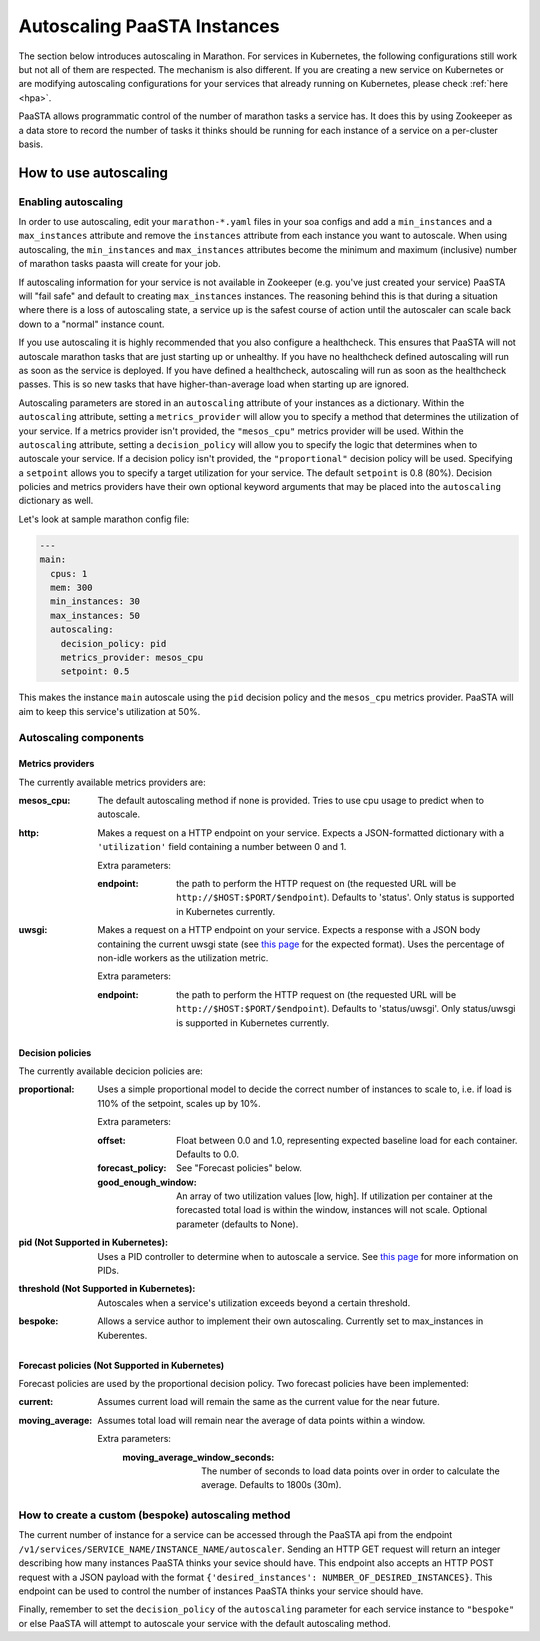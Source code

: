 ====================================
Autoscaling PaaSTA Instances
====================================

The section below introduces autoscaling in Marathon.
For services in Kubernetes, the following configurations still work but not all of them are respected.
The mechanism is also different. If you are creating a new service on Kubernetes or are modifying
autoscaling configurations for your services that already running on Kubernetes, please
check :ref:`here <hpa>`.

PaaSTA allows programmatic control of the number of marathon tasks a service has.
It does this by using Zookeeper as a data store to record the number of tasks it
thinks should be running for each instance of a service on a per-cluster basis.


How to use autoscaling
======================

Enabling autoscaling
--------------------

In order to use autoscaling, edit your ``marathon-*.yaml`` files in your soa
configs and add a ``min_instances`` and a ``max_instances`` attribute and
remove the ``instances`` attribute from each instance you want to autoscale.
When using autoscaling, the ``min_instances`` and ``max_instances`` attributes
become the minimum and maximum (inclusive) number of marathon tasks paasta will
create for your job.

If autoscaling information for your service is not available in Zookeeper (e.g.
you've just created your service) PaaSTA will "fail safe" and default to
creating ``max_instances`` instances. The reasoning behind this is that during
a situation where there is a loss of autoscaling state, a service up is the
safest course of action until the autoscaler can scale back down to a "normal"
instance count.

If you use autoscaling it is highly recommended that you also configure a
healthcheck. This ensures that PaaSTA will not autoscale marathon tasks that are
just starting up or unhealthy. If you have no healthcheck defined autoscaling will
run as soon as the service is deployed. If you have defined a healthcheck,
autoscaling will run as soon as the healthcheck passes. This is so new tasks that
have higher-than-average load when starting up are ignored.

Autoscaling parameters are stored in an ``autoscaling`` attribute of your instances as a dictionary.
Within the ``autoscaling`` attribute, setting a ``metrics_provider`` will allow you to specify a method that determines the utilization of your service.
If a metrics provider isn't provided, the ``"mesos_cpu"`` metrics provider will be used.
Within the ``autoscaling`` attribute, setting a ``decision_policy`` will allow you to specify the logic that determines when to autoscale your service.
If a decision policy isn't provided, the ``"proportional"`` decision policy will be used.
Specifying a ``setpoint`` allows you to specify a target utilization for your service.
The default ``setpoint`` is 0.8 (80%).
Decision policies and metrics providers have their own optional keyword arguments that may be placed into the ``autoscaling`` dictionary as well.

Let's look at sample marathon config file:

.. sourcecode:: yaml

   ---
   main:
     cpus: 1
     mem: 300
     min_instances: 30
     max_instances: 50
     autoscaling:
       decision_policy: pid
       metrics_provider: mesos_cpu
       setpoint: 0.5

This makes the instance ``main`` autoscale using the ``pid`` decision policy
and the ``mesos_cpu`` metrics provider. PaaSTA will aim to keep this service's
utilization at 50%.

Autoscaling components
----------------------

Metrics providers
^^^^^^^^^^^^^^^^^

The currently available metrics providers are:

:mesos_cpu:
  The default autoscaling method if none is provided. Tries to use cpu usage to
  predict when to autoscale.
:http:
  Makes a request on a HTTP endpoint on your service. Expects a JSON-formatted
  dictionary with a ``'utilization'`` field containing a number between 0 and
  1.

  Extra parameters:

  :endpoint:
    the path to perform the HTTP request on (the requested URL will be
    ``http://$HOST:$PORT/$endpoint``). Defaults to 'status'.
    Only status is supported in Kubernetes currently.

:uwsgi:
  Makes a request on a HTTP endpoint on your service. Expects a response with a
  JSON body containing the current uwsgi state (see `this page
  <http://uwsgi-docs.readthedocs.io/en/latest/StatsServer.html>`_ for the
  expected format). Uses the percentage of non-idle workers as the utilization
  metric.

  Extra parameters:

  :endpoint:
    the path to perform the HTTP request on (the requested URL will be
    ``http://$HOST:$PORT/$endpoint``). Defaults to 'status/uwsgi'.
    Only status/uwsgi is supported in Kubernetes currently.

Decision policies
^^^^^^^^^^^^^^^^^

The currently available decicion policies are:

:proportional:
  Uses a simple proportional model to decide the correct number of instances
  to scale to, i.e. if load is 110% of the setpoint, scales up by 10%.

  Extra parameters:

  :offset:
    Float between 0.0 and 1.0, representing expected baseline load for each container.
    Defaults to 0.0.
  :forecast_policy:
    See "Forecast policies" below.
  :good_enough_window:
    An array of two utilization values [low, high].
    If utilization per container at the forecasted total load is within the window, instances will not scale.
    Optional parameter (defaults to None).

:pid (Not Supported in Kubernetes):
  Uses a PID controller to determine when to autoscale a service.
  See `this page <https://en.wikipedia.org/wiki/PID_controller>`_ for more information on PIDs.

:threshold (Not Supported in Kubernetes):
  Autoscales when a service's utilization exceeds beyond a certain threshold.

:bespoke:
  Allows a service author to implement their own autoscaling.
  Currently set to max_instances in Kuberentes.

Forecast policies (Not Supported in Kubernetes)
^^^^^^^^^^^^^^^^^^^^^^^^^^^^^^^^^^^^^^^^^^^^^^^

Forecast policies are used by the proportional decision policy.
Two forecast policies have been implemented:

:current:
  Assumes current load will remain the same as the current value for the near future.

:moving_average:
  Assumes total load will remain near the average of data points within a window.

  Extra parameters:
   :moving_average_window_seconds:
     The number of seconds to load data points over in order to calculate the average. Defaults
     to 1800s (30m).

How to create a custom (bespoke) autoscaling method
---------------------------------------------------

The current number of instance for a service can be accessed through the PaaSTA
api from the endpoint ``/v1/services/SERVICE_NAME/INSTANCE_NAME/autoscaler``.
Sending an HTTP GET request will return an integer describing how many
instances PaaSTA thinks your sevice should have. This endpoint also accepts an
HTTP POST request with a JSON payload with the format ``{'desired_instances':
NUMBER_OF_DESIRED_INSTANCES}``. This endpoint can be used to control the number
of instances PaaSTA thinks your service should have.

Finally, remember to set the ``decision_policy`` of the ``autoscaling``
parameter for each service instance to ``"bespoke"`` or else PaaSTA will
attempt to autoscale your service with the default autoscaling method.
